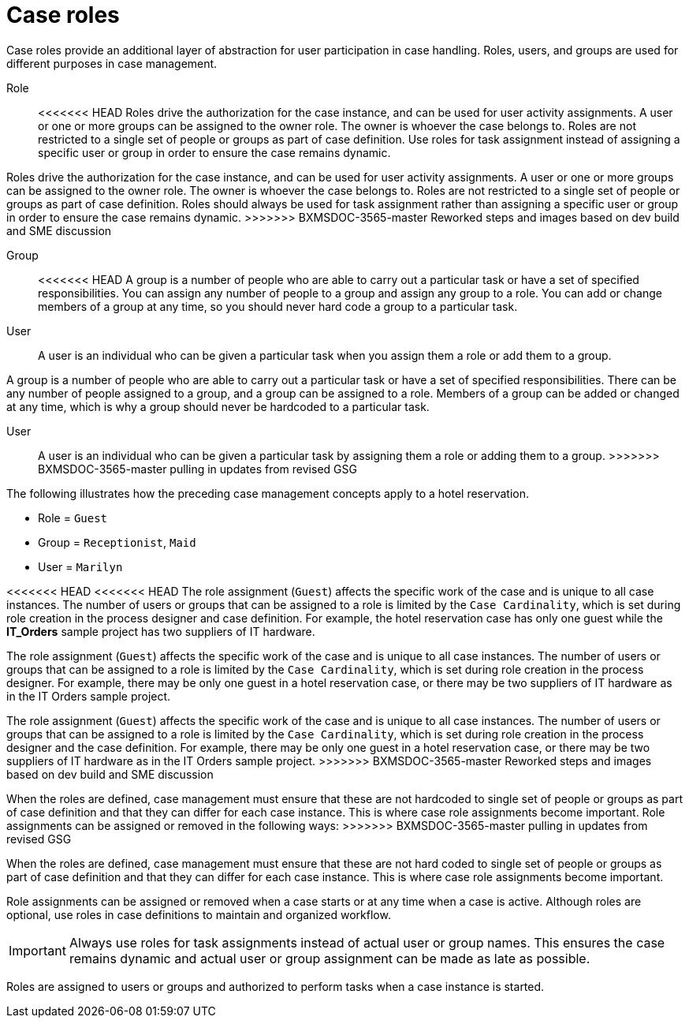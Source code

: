 [id='case-management-roles-con-{context}']
= Case roles

Case roles provide an additional layer of abstraction for user participation in case handling. Roles, users, and groups are used for different purposes in case management.

Role::
<<<<<<< HEAD
Roles drive the authorization for the case instance, and can be used for user activity assignments. A user or one or more groups can be assigned to the owner role. The owner is whoever the case belongs to. Roles are not restricted to a single set of people or groups as part of case definition. Use roles for task assignment instead of assigning a specific user or group in order to ensure the case remains dynamic.
=======
Roles drive the authorization for the case instance, and can be used for user activity assignments. A user or one or more groups can be assigned to the owner role. The owner is whoever the case belongs to. Roles are not restricted to a single set of people or groups as part of case definition.  Roles should always be used for task assignment rather than assigning a specific user or group in order to ensure the case remains dynamic.
>>>>>>> BXMSDOC-3565-master Reworked steps and images based on dev build and SME discussion

Group::
<<<<<<< HEAD
A group is a number of people who are able to carry out a particular task or have a set of specified responsibilities. You can assign any number of people to a group and assign any group to a role. You can add or change members of a group at any time, so you should never hard code a group to a particular task.

User::
A user is an individual who can be given a particular task when you assign them a role or add them to a group.
=======
A group is a number of people who are able to carry out a particular task or have a set of specified responsibilities. There can be any number of people assigned to a group, and a group can be assigned to a role. Members of a group can be added or changed at any time, which is why a group should never be hardcoded to a particular task.

User::
A user is an individual who can be given a particular task by assigning them a role or adding them to a group.
>>>>>>> BXMSDOC-3565-master pulling in updates from revised GSG

The following illustrates how the preceding case management concepts apply to a hotel reservation.

* Role = `Guest`
* Group = `Receptionist`, `Maid`
* User = `Marilyn`

<<<<<<< HEAD
<<<<<<< HEAD
The role assignment (`Guest`) affects the specific work of the case and is unique to all case instances. The number of users or groups that can be assigned to a role is limited by the `Case Cardinality`, which is set during role creation in the process designer and case definition. For example, the hotel reservation case has only one guest while the *IT_Orders* sample project has two suppliers of IT hardware.
=======
The role assignment (`Guest`) affects the specific work of the case and is unique to all case instances. The number of users or groups that can be assigned to a role is limited by the `Case Cardinality`, which is set during role creation in the process designer. For example, there may be only one guest in a hotel reservation case, or there may be two suppliers of IT hardware as in the IT Orders sample project.
=======
The role assignment (`Guest`) affects the specific work of the case and is unique to all case instances. The number of users or groups that can be assigned to a role is limited by the `Case Cardinality`, which is set during role creation in the process designer and the case definition. For example, there may be only one guest in a hotel reservation case, or there may be two suppliers of IT hardware as in the IT Orders sample project.
>>>>>>> BXMSDOC-3565-master Reworked steps and images based on dev build and SME discussion

When the roles are defined, case management must ensure that these are not hardcoded to single set of people or groups as part of case definition and that they can differ for each case instance. This is where case role assignments become important. Role assignments can be assigned or removed in the following ways:
>>>>>>> BXMSDOC-3565-master pulling in updates from revised GSG

When the roles are defined, case management must ensure that these are not hard coded to single set of people or groups as part of case definition and that they can differ for each case instance. This is where case role assignments become important.

Role assignments can be assigned or removed when a case starts or at any time when a case is active. Although roles are optional, use roles in case definitions to maintain and organized workflow.

[IMPORTANT]
====
Always use roles for task assignments instead of actual user or group names. This ensures the case remains dynamic and actual user or group assignment can be made as late as possible.
====

Roles are assigned to users or groups and authorized to perform tasks when a case instance is started.
